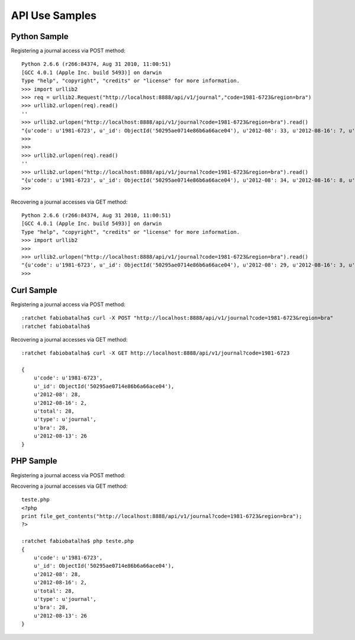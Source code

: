 ===============
API Use Samples
===============

Python Sample
=============

Registering a journal access via POST method::

    Python 2.6.6 (r266:84374, Aug 31 2010, 11:00:51) 
    [GCC 4.0.1 (Apple Inc. build 5493)] on darwin
    Type "help", "copyright", "credits" or "license" for more information.
    >>> import urllib2
    >>> req = urllib2.Request("http://localhost:8888/api/v1/journal","code=1981-6723&region=bra")
    >>> urllib2.urlopen(req).read()
    ''
    >>> urllib2.urlopen("http://localhost:8888/api/v1/journal?code=1981-6723&region=bra").read()
    "{u'code': u'1981-6723', u'_id': ObjectId('50295ae0714e86b6a66ace04'), u'2012-08': 33, u'2012-08-16': 7, u'total': 33, u'type': u'journal', u'bra': 33, u'2012-08-13': 26}"
    >>> 
    >>> 
    >>> urllib2.urlopen(req).read()
    ''
    >>> urllib2.urlopen("http://localhost:8888/api/v1/journal?code=1981-6723&region=bra").read()
    "{u'code': u'1981-6723', u'_id': ObjectId('50295ae0714e86b6a66ace04'), u'2012-08': 34, u'2012-08-16': 8, u'total': 34, u'type': u'journal', u'bra': 34, u'2012-08-13': 26}"
    >>> 

Recovering a journal accesses via GET method::

    Python 2.6.6 (r266:84374, Aug 31 2010, 11:00:51) 
    [GCC 4.0.1 (Apple Inc. build 5493)] on darwin
    Type "help", "copyright", "credits" or "license" for more information.
    >>> import urllib2
    >>> 
    >>> urllib2.urlopen("http://localhost:8888/api/v1/journal?code=1981-6723&region=bra").read()
    "{u'code': u'1981-6723', u'_id': ObjectId('50295ae0714e86b6a66ace04'), u'2012-08': 29, u'2012-08-16': 3, u'total': 29, u'type': u'journal', u'bra': 29, u'2012-08-13': 26}"
    >>> 

Curl Sample
===========

Registering a journal access via POST method::

    :ratchet fabiobatalha$ curl -X POST "http://localhost:8888/api/v1/journal?code=1981-6723&region=bra"
    :ratchet fabiobatalha$ 

Recovering a journal accesses via GET method::

    :ratchet fabiobatalha$ curl -X GET http://localhost:8888/api/v1/journal?code=1981-6723

    {
        u'code': u'1981-6723', 
        u'_id': ObjectId('50295ae0714e86b6a66ace04'), 
        u'2012-08': 28, 
        u'2012-08-16': 2, 
        u'total': 28, 
        u'type': u'journal', 
        u'bra': 28, 
        u'2012-08-13': 26
    }

PHP Sample
==========

Registering a journal access via POST method::


Recovering a journal accesses via GET method::

    teste.php
    <?php
    print file_get_contents("http://localhost:8888/api/v1/journal?code=1981-6723&region=bra");
    ?>

    :ratchet fabiobatalha$ php teste.php    
    {
        u'code': u'1981-6723', 
        u'_id': ObjectId('50295ae0714e86b6a66ace04'), 
        u'2012-08': 28, 
        u'2012-08-16': 2, 
        u'total': 28, 
        u'type': u'journal', 
        u'bra': 28, 
        u'2012-08-13': 26
    }